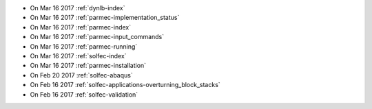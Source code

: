 
* On Mar 16 2017 :ref:`dynlb-index`

* On Mar 16 2017 :ref:`parmec-implementation_status`

* On Mar 16 2017 :ref:`parmec-index`

* On Mar 16 2017 :ref:`parmec-input_commands`

* On Mar 16 2017 :ref:`parmec-running`

* On Mar 16 2017 :ref:`solfec-index`

* On Mar 16 2017 :ref:`parmec-installation`

* On Feb 20 2017 :ref:`solfec-abaqus`

* On Feb 16 2017 :ref:`solfec-applications-overturning_block_stacks`

* On Feb 16 2017 :ref:`solfec-validation`

